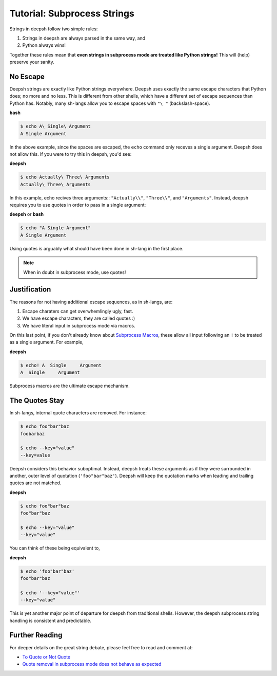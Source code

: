 .. _tutorial_subproc_strings:

************************************
Tutorial: Subprocess Strings
************************************
Strings in deepsh follow two simple rules:

1. Strings in deepsh are always parsed in the same way, and
2. Python always wins!

Together these rules mean that **even strings in subprocess mode are treated
like Python strings!** This will (help) preserve your sanity.

No Escape
=========
Deepsh strings are exactly like Python strings everywhere. Deepsh uses
exactly the same escape characters that Python does; no more and no less.
This is different from other shells, which have a different set of escape
sequences than Python has.  Notably, many sh-langs allow you to escape
spaces with ``"\ "`` (backslash-space).

**bash**

.. code-block:: bash

    $ echo A\ Single\ Argument
    A Single Argument

In the above example, since the spaces are escaped, the ``echo`` command
only receves a single argument. Deepsh does not allow this. If you were
to try this in deepsh, you'd see:

**deepsh**

.. code-block:: bash

    $ echo Actually\ Three\ Arguments
    Actually\ Three\ Arguments

In this example, echo recives three arguments:: ``"Actually\\"``, ``"Three\\"``,
and ``"Arguments"``. Instead, deepsh requires you to use quotes in order to
pass in a single argument:

**deepsh** or **bash**

.. code-block:: bash

    $ echo "A Single Argument"
    A Single Argument

Using quotes is arguably what should have been done in sh-lang in the
first place.

.. note::

    When in doubt in subprocess mode, use quotes!


Justification
=============
The reasons for not having additional escape sequences, as in sh-langs, are:

1. Escape charaters can get overwhemlingly ugly, fast.
2. We have escape characters, they are called quotes :)
3. We have literal input in subprocess mode via macros.

On this last point, if you don't already know about
`Subprocess Macros <tutorial_macros.html#subprocess-macros>`_,
these allow all input following an ``!`` to be treated as a single argument.
For example,

**deepsh**

.. code-block:: bash

    $ echo! A  Single     Argument
    A  Single     Argument

Subprocess macros are the ultimate escape mechanism.

The Quotes Stay
===============
In sh-langs, internal quote characters are removed. For instance:

.. code-block:: bash

    $ echo foo"bar"baz
    foobarbaz

    $ echo --key="value"
    --key=value

Deepsh considers this behavior suboptimal. Instead, deepsh treats these
arguments as if they were surrounded in another, outer level of
quotation (``'foo"bar"baz'``). Deepsh will keep the quotation marks
when leading and trailing quotes are not matched.

**deepsh**

.. code-block:: bash

    $ echo foo"bar"baz
    foo"bar"baz

    $ echo --key="value"
    --key="value"

You can think of these being equivalent to,


**deepsh**

.. code-block:: bash

    $ echo 'foo"bar"baz'
    foo"bar"baz

    $ echo '--key="value"'
    --key="value"

This is yet another major point of departure for deepsh from traditional
shells. However, the deepsh subprocess string handling is
consistent and predictable.

Further Reading
===============
For deeper details on the great string debate, please feel free to read
and comment at:

* `To Quote or Not Quote <https://github.com/deepsh/deepsh/issues/1432>`_
* `Quote removal in subprocess mode does not behave as expected <https://github.com/deepsh/deepsh/issues/621>`_
